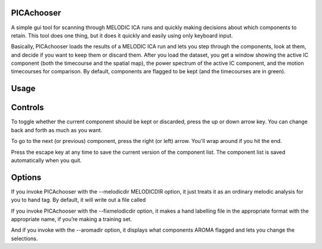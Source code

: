 PICAchooser
===========

A simple gui tool for scanning through MELODIC ICA runs and quickly making decisions about which components to retain.  This tool does one thing, but it does it quickly and easily using only keyboard input.

Basically, PICAchooser loads the results of a MELODIC ICA run and lets you step through the components, look at them, and decide if you want to keep them or discard them.  After you load the dataset, you get a window showing the active IC component (both the timecourse and the spatial map), the power spectrum of the active IC component, and the motion timecourses for comparison.  By default, components are flagged to be kept (and the timecourses are in green).


Usage
=====

.. code:: bash
    usage: PICAchooser FEATDIR [options]

    A program to review (and alter) melodic component selections.

    positional arguments:
      featdir               The FEAT directory associated with this MELODIC run.

    optional arguments:
      -h, --help            show this help message and exit
      --melodicdir MELODICDIR
                            The location of the MELODIC directory to classified.
      --aromadir AROMADIR   The location of the AROMA directory.
      --fixmelodicdir FIXMELODICDIR
                            The location of the MELODIC directory to be used for FIX.
      --outputfile OUTPUTFILE
                            The name of the new component file (if not specified, it will be put in the appropriate directory with a standard name).
      --displaythresh DISPLAYTHRESH
                            z threshold for the displayed ICA components. Default is 2.3.




Controls
========

To toggle whether the current component should be kept or discarded, press the up or down arrow key.  You can change back and forth as much as you want.

To go to the next (or previous) component, press the right (or left) arrow.  You'll wrap around if you hit the end.

Press the escape key at any time to save the current version of the component list.  The component list is saved automatically when you quit.


Options
=======
If you invoke PICAchooser with the --melodicdir MELODICDIR option, it just treats it as an ordinary melodic analysis for you to hand tag.  By default, it will write out a file called

If you invoke PICAchooser with the --fixmelodicdir option, it makes a hand labelling file in the appropriate format with the appropriate name, if you’re making a training set.

And if you invoke with the --aromadir option, it displays what components AROMA flagged and lets you change the selections.

